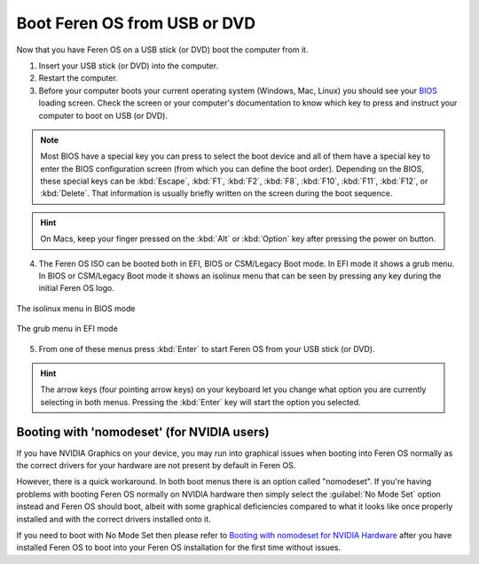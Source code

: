 Boot Feren OS from USB or DVD
===============

Now that you have Feren OS on a USB stick (or DVD) boot the computer from it.

1. Insert your USB stick (or DVD) into the computer.

2. Restart the computer.

3. Before your computer boots your current operating system (Windows, Mac, Linux) you should see your `BIOS <https://en.wikipedia.org/wiki/BIOS>`_ loading screen. Check the screen or your computer's documentation to know which key to press and instruct your computer to boot on USB (or DVD).

.. note::
	Most BIOS have a special key you can press to select the boot device and all of them have a special key to enter the BIOS configuration screen (from which you can define the boot order). Depending on the BIOS, these special keys can be :kbd:`Escape`, :kbd:`F1`, :kbd:`F2`, :kbd:`F8`, :kbd:`F10`, :kbd:`F11`, :kbd:`F12`, or :kbd:`Delete`. That information is usually briefly written on the screen during the boot sequence.

.. hint::
	On Macs, keep your finger pressed on the :kbd:`Alt` or :kbd:`Option` key after pressing the power on button.

4. The Feren OS ISO can be booted both in EFI, BIOS or CSM/Legacy Boot mode. In EFI mode it shows a grub menu. In BIOS or CSM/Legacy Boot mode it shows an isolinux menu that can be seen by pressing any key during the initial Feren OS logo.

.. figure:: images/isolinux.png
    :width: 640px
    :align: center

    The isolinux menu in BIOS mode

.. figure:: images/grub-efi.png
    :width: 1024px
    :align: center

    The grub menu in EFI mode

5. From one of these menus press :kbd:`Enter` to start Feren OS from your USB stick (or DVD).

.. hint::
    The arrow keys (four pointing arrow keys) on your keyboard let you change what option you are currently selecting in both menus. Pressing the :kbd:`Enter` key will start the option you selected.


Booting with 'nomodeset' (for NVIDIA users)
-------------------------------------

If you have NVIDIA Graphics on your device, you may run into graphical issues when booting into Feren OS normally as the correct drivers for your hardware are not present by default in Feren OS.

However, there is a quick workaround. In both boot menus there is an option called "nomodeset". If you're having problems with booting Feren OS normally on NVIDIA hardware then simply select the :guilabel:`No Mode Set` option instead and Feren OS should boot, albeit with some graphical deficiencies compared to what it looks like once properly installed and with the correct drivers installed onto it.

If you need to boot with No Mode Set then please refer to `Booting with nomodeset for NVIDIA Hardware <https://feren-os-user-guide.readthedocs.io/en/latest/nomodesetboot.html>`_ after you have installed Feren OS to boot into your Feren OS installation for the first time without issues.